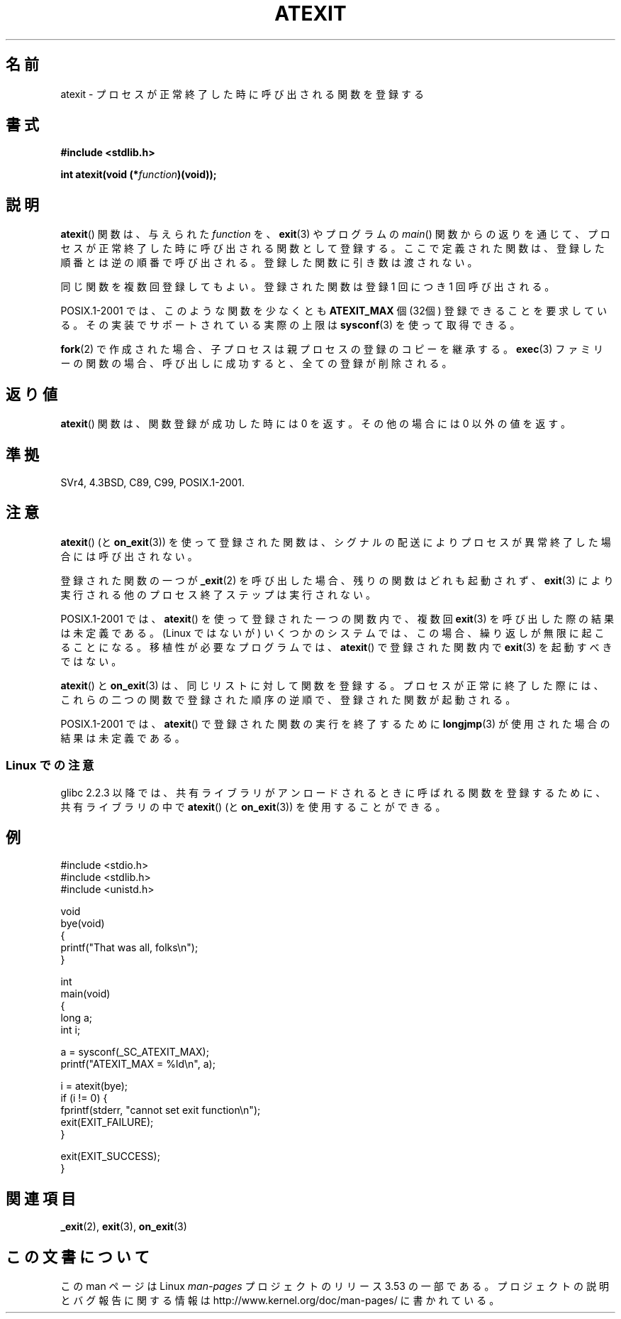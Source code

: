 .\" Copyright 1993 David Metcalfe (david@prism.demon.co.uk)
.\"
.\" %%%LICENSE_START(VERBATIM)
.\" Permission is granted to make and distribute verbatim copies of this
.\" manual provided the copyright notice and this permission notice are
.\" preserved on all copies.
.\"
.\" Permission is granted to copy and distribute modified versions of this
.\" manual under the conditions for verbatim copying, provided that the
.\" entire resulting derived work is distributed under the terms of a
.\" permission notice identical to this one.
.\"
.\" Since the Linux kernel and libraries are constantly changing, this
.\" manual page may be incorrect or out-of-date.  The author(s) assume no
.\" responsibility for errors or omissions, or for damages resulting from
.\" the use of the information contained herein.  The author(s) may not
.\" have taken the same level of care in the production of this manual,
.\" which is licensed free of charge, as they might when working
.\" professionally.
.\"
.\" Formatted or processed versions of this manual, if unaccompanied by
.\" the source, must acknowledge the copyright and authors of this work.
.\" %%%LICENSE_END
.\"
.\" References consulted:
.\"     Linux libc source code
.\"     Lewine's _POSIX Programmer's Guide_ (O'Reilly & Associates, 1991)
.\"     386BSD man pages
.\" Modified 1993-03-29, David Metcalfe
.\" Modified 1993-07-24, Rik Faith (faith@cs.unc.edu)
.\" Modified 2003-10-25, Walter Harms
.\"
.\"*******************************************************************
.\"
.\" This file was generated with po4a. Translate the source file.
.\"
.\"*******************************************************************
.\"
.\" Japanese Version Copyright (c) 1996 Kentaro OGAWA
.\"         all rights reserved.
.\" Translated 2006-07-14, Kentaro OGAWA <k_ogawa@oyna.cc.muroran-it.ac.jp>
.\" Updated & Modified 2004-05-23, Yuichi SATO <ysato444@yahoo.co.jp>
.\" Updated 2008-12-26, Akihiro MOTOKI <amotoki@dd.iij4u.or.jp>, LDP v3.15
.\"
.TH ATEXIT 3 2008\-12\-05 Linux "Linux Programmer's Manual"
.SH 名前
atexit \- プロセスが正常終了した時に呼び出される関数を登録する
.SH 書式
.nf
\fB#include <stdlib.h>\fP
.sp
\fBint atexit(void (*\fP\fIfunction\fP\fB)(void));\fP
.fi
.SH 説明
\fBatexit\fP()  関数は、与えられた \fIfunction\fP を、 \fBexit\fP(3)  やプログラムの \fImain\fP()
関数からの返りを通じて、プロセスが正常終了した時に呼び出される 関数として登録する。 ここで定義された関数は、登録した順番とは逆の順番で呼び出される。
登録した関数に引き数は渡されない。

同じ関数を複数回登録してもよい。 登録された関数は登録 1 回につき 1 回呼び出される。
.LP
POSIX.1\-2001 では、このような関数を少なくとも \fBATEXIT_MAX\fP 個 (32個) 登録できることを要求している。
その実装でサポートされている実際の上限は \fBsysconf\fP(3)  を使って取得できる。
.LP
\fBfork\fP(2) で作成された場合、子プロセスは親プロセスの登録のコピーを継承する。
\fBexec\fP(3) ファミリーの関数の場合、呼び出しに成功すると、 全ての登録が削除される。
.SH 返り値
\fBatexit\fP()  関数は、関数登録が成功した時には 0 を返す。 その他の場合には 0 以外の値を返す。
.SH 準拠
SVr4, 4.3BSD, C89, C99, POSIX.1\-2001.
.SH 注意
\fBatexit\fP()  (と \fBon_exit\fP(3))  を使って登録された関数は、
シグナルの配送によりプロセスが異常終了した場合には呼び出されない。

登録された関数の一つが \fB_exit\fP(2)  を呼び出した場合、残りの関数はどれも起動されず、 \fBexit\fP(3)
により実行される他のプロセス終了ステップは実行されない。

.\" This can happen on OpenBSD 4.2 for example, and is documented
.\" as occurring on FreeBSD as well.
.\" Glibc does "the Right Thing" -- invocation of the remaining
.\" exit handlers carries on as normal.
POSIX.1\-2001 では、 \fBatexit\fP()  を使って登録された一つの関数内で、複数回 \fBexit\fP(3)
を呼び出した際の結果は未定義である。 (Linux ではないが) いくつかのシステムでは、この場合、 繰り返しが無限に起こることになる。
移植性が必要なプログラムでは、 \fBatexit\fP()  で登録された関数内で \fBexit\fP(3)  を起動すべきではない。

\fBatexit\fP()  と \fBon_exit\fP(3)  は、同じリストに対して関数を登録する。 プロセスが正常に終了した際には、
これらの二つの関数で登録された順序の逆順で、 登録された関数が起動される。

.\" In glibc, things seem to be handled okay
POSIX.1\-2001 では、 \fBatexit\fP()  で登録された関数の実行を終了するために \fBlongjmp\fP(3)
が使用された場合の結果は未定義である。
.SS "Linux での注意"
glibc 2.2.3 以降では、共有ライブラリがアンロードされるときに呼ばれる 関数を登録するために、共有ライブラリの中で \fBatexit\fP()
(と \fBon_exit\fP(3))  を使用することができる。
.SH 例
.nf
#include <stdio.h>
#include <stdlib.h>
#include <unistd.h>

void
bye(void)
{
    printf("That was all, folks\en");
}

int
main(void)
{
    long a;
    int i;

    a = sysconf(_SC_ATEXIT_MAX);
    printf("ATEXIT_MAX = %ld\en", a);

    i = atexit(bye);
    if (i != 0) {
        fprintf(stderr, "cannot set exit function\en");
        exit(EXIT_FAILURE);
    }

    exit(EXIT_SUCCESS);
}
.fi
.SH 関連項目
\fB_exit\fP(2), \fBexit\fP(3), \fBon_exit\fP(3)
.SH この文書について
この man ページは Linux \fIman\-pages\fP プロジェクトのリリース 3.53 の一部
である。プロジェクトの説明とバグ報告に関する情報は
http://www.kernel.org/doc/man\-pages/ に書かれている。

